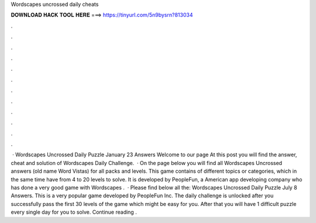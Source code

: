 Wordscapes uncrossed daily cheats

𝐃𝐎𝐖𝐍𝐋𝐎𝐀𝐃 𝐇𝐀𝐂𝐊 𝐓𝐎𝐎𝐋 𝐇𝐄𝐑𝐄 ===> https://tinyurl.com/5n9bysrn?813034

.

.

.

.

.

.

.

.

.

.

.

.

 · Wordscapes Uncrossed Daily Puzzle January 23 Answers Welcome to our page  At this post you will find the answer, cheat and solution of Wordscapes Daily Challenge.  · On the page below you will find all Wordscapes Uncrossed answers (old name Word Vistas) for all packs and levels. This game contains of different topics or categories, which in the same time have from 4 to 20 levels to solve. It is developed by PeopleFun, a American app developing company who has done a very good game with Wordscapes .  · Please find below all the: Wordscapes Uncrossed Daily Puzzle July 8 Answers. This is a very popular game developed by PeopleFun Inc. The daily challenge is unlocked after you successfully pass the first 30 levels of the game which might be easy for you. After that you will have 1 difficult puzzle every single day for you to solve. Continue reading .